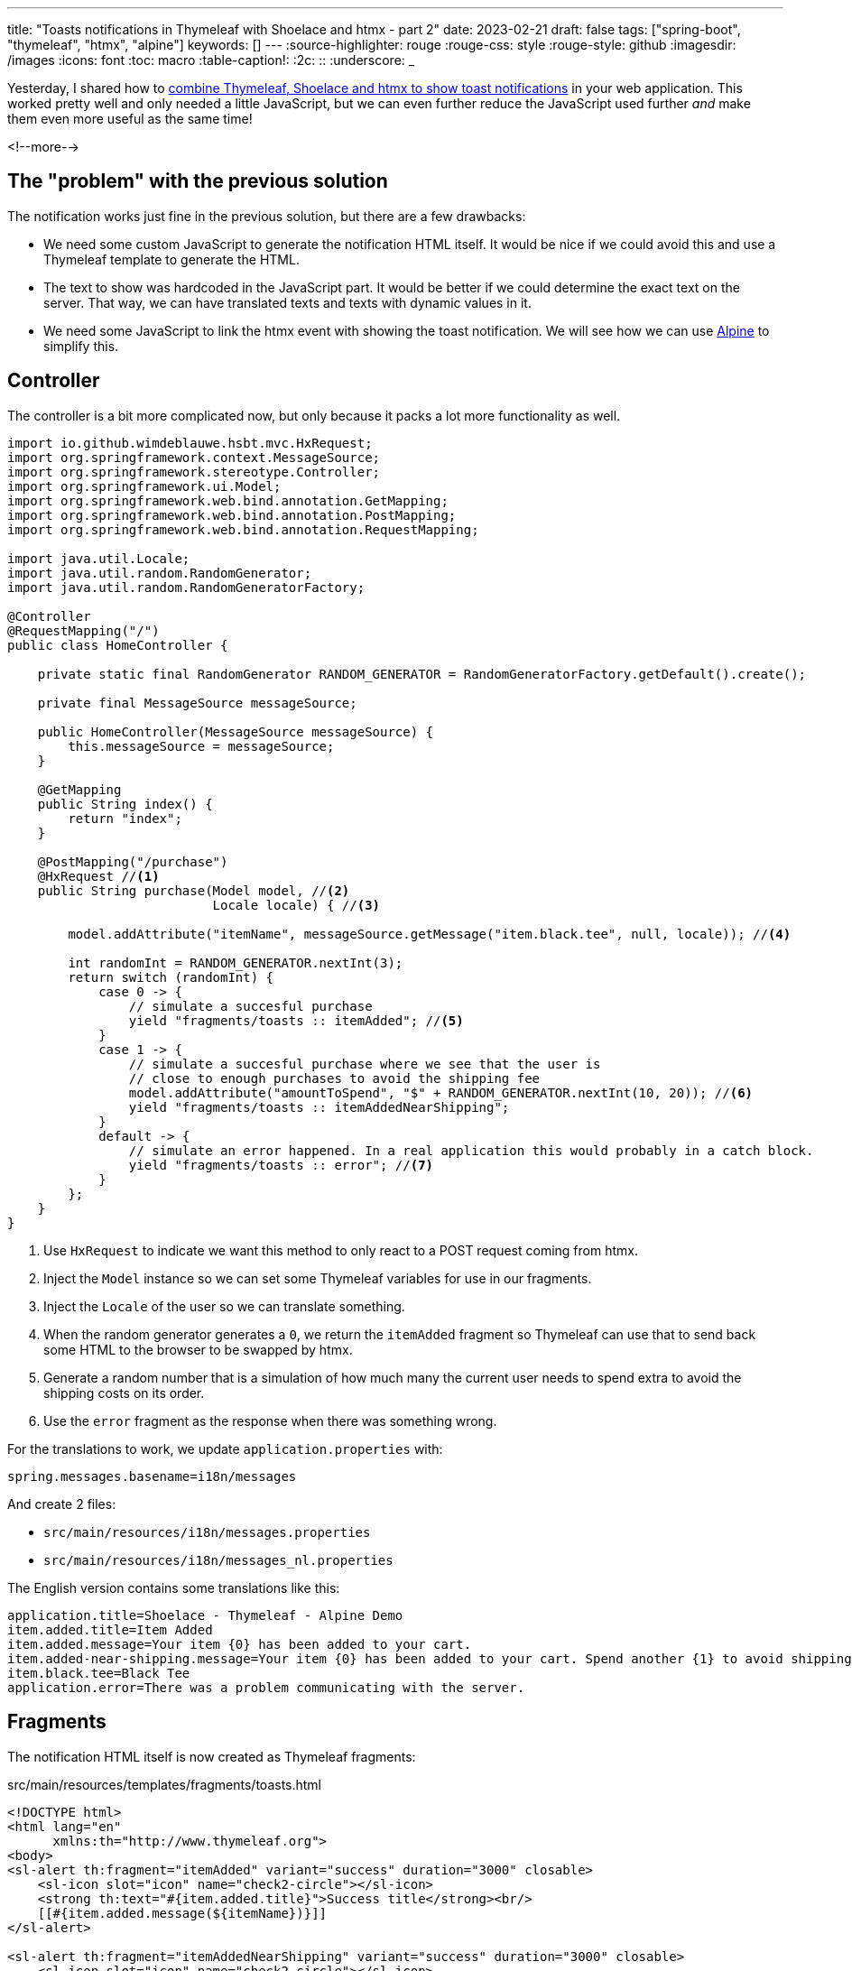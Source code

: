 ---
title: "Toasts notifications in Thymeleaf with Shoelace and htmx - part 2"
date: 2023-02-21
draft: false
tags: ["spring-boot", "thymeleaf", "htmx", "alpine"]
keywords: []
---
:source-highlighter: rouge
:rouge-css: style
:rouge-style: github
:imagesdir: /images
:icons: font
:toc: macro
:table-caption!:
:2c: ::
:underscore: _

Yesterday, I shared how to https://www.wimdeblauwe.com/blog/2023/02/20/toasts-notifications-in-thymeleaf-with-shoelace-and-htmx/[combine Thymeleaf, Shoelace and htmx to show toast notifications] in your web application.
This worked pretty well and only needed a little JavaScript, but we can even further reduce the JavaScript used further _and_ make them even more useful as the same time!

<!--more-->

== The "problem" with the previous solution

The notification works just fine in the previous solution, but there are a few drawbacks:

* We need some custom JavaScript to generate the notification HTML itself.
It would be nice if we could avoid this and use a Thymeleaf template to generate the HTML.
* The text to show was hardcoded in the JavaScript part.
It would be better if we could determine the exact text on the server. That way, we can have translated texts and texts with dynamic values in it.
* We need some JavaScript to link the htmx event with showing the toast notification. We will see how we can use https://alpinejs.dev/[Alpine] to simplify this.

== Controller

The controller is a bit more complicated now, but only because it packs a lot more functionality as well.

[source,java]
----
import io.github.wimdeblauwe.hsbt.mvc.HxRequest;
import org.springframework.context.MessageSource;
import org.springframework.stereotype.Controller;
import org.springframework.ui.Model;
import org.springframework.web.bind.annotation.GetMapping;
import org.springframework.web.bind.annotation.PostMapping;
import org.springframework.web.bind.annotation.RequestMapping;

import java.util.Locale;
import java.util.random.RandomGenerator;
import java.util.random.RandomGeneratorFactory;

@Controller
@RequestMapping("/")
public class HomeController {

    private static final RandomGenerator RANDOM_GENERATOR = RandomGeneratorFactory.getDefault().create();

    private final MessageSource messageSource;

    public HomeController(MessageSource messageSource) {
        this.messageSource = messageSource;
    }

    @GetMapping
    public String index() {
        return "index";
    }

    @PostMapping("/purchase")
    @HxRequest //<.>
    public String purchase(Model model, //<.>
                           Locale locale) { //<.>

        model.addAttribute("itemName", messageSource.getMessage("item.black.tee", null, locale)); //<.>

        int randomInt = RANDOM_GENERATOR.nextInt(3);
        return switch (randomInt) {
            case 0 -> {
                // simulate a succesful purchase
                yield "fragments/toasts :: itemAdded"; //<.>
            }
            case 1 -> {
                // simulate a succesful purchase where we see that the user is
                // close to enough purchases to avoid the shipping fee
                model.addAttribute("amountToSpend", "$" + RANDOM_GENERATOR.nextInt(10, 20)); //<.>
                yield "fragments/toasts :: itemAddedNearShipping";
            }
            default -> {
                // simulate an error happened. In a real application this would probably in a catch block.
                yield "fragments/toasts :: error"; //<.>
            }
        };
    }
}
----
<.> Use `HxRequest` to indicate we want this method to only react to a POST request coming from htmx.
<.> Inject the `Model` instance so we can set some Thymeleaf variables for use in our fragments.
<.> Inject the `Locale` of the user so we can translate something.
<.> When the random generator generates a `0`, we return the `itemAdded` fragment so Thymeleaf can use that to send back some HTML to the browser to be swapped by htmx.
<.> Generate a random number that is a simulation of how much many the current user needs to spend extra to avoid the shipping costs on its order.
<.> Use the `error` fragment as the response when there was something wrong.

For the translations to work, we update `application.properties` with:

[source,properties]
----
spring.messages.basename=i18n/messages
----

And create 2 files:

* `src/main/resources/i18n/messages.properties`
* `src/main/resources/i18n/messages_nl.properties`

The English version contains some translations like this:

[source,properties]
----
application.title=Shoelace - Thymeleaf - Alpine Demo
item.added.title=Item Added
item.added.message=Your item {0} has been added to your cart.
item.added-near-shipping.message=Your item {0} has been added to your cart. Spend another {1} to avoid shipping costs!
item.black.tee=Black Tee
application.error=There was a problem communicating with the server.
----

== Fragments

The notification HTML itself is now created as Thymeleaf fragments:

[source,html]
.src/main/resources/templates/fragments/toasts.html
----
<!DOCTYPE html>
<html lang="en"
      xmlns:th="http://www.thymeleaf.org">
<body>
<sl-alert th:fragment="itemAdded" variant="success" duration="3000" closable>
    <sl-icon slot="icon" name="check2-circle"></sl-icon>
    <strong th:text="#{item.added.title}">Success title</strong><br/>
    [[#{item.added.message(${itemName})}]]
</sl-alert>

<sl-alert th:fragment="itemAddedNearShipping" variant="success" duration="3000" closable>
    <sl-icon slot="icon" name="check2-circle"></sl-icon>
    <strong th:text="#{item.added.title}">Success title</strong><br/>
    [[#{item.added-near-shipping.message(${itemName}, ${amountToSpend})}]]
</sl-alert>

<sl-alert th:fragment="error" id="htmx-error-toast" variant="danger" duration="3000" closable>
    <sl-icon slot="icon" name="exclamation-octagon"></sl-icon>
    <strong>Error</strong><br/>
    There was a problem communicating with the server.
</sl-alert>
</body>
</html>
----

We can see the 3 fragments `itemAdded`, `itemAddedNearShipping` and `error`.
We use the `#{...}` construct to read from the translation files.

The `[[#{item.added.message(${itemName})}]]` construct might need some explanation:

* `[[..]]`: allows to inline some Thymeleaf code
* `item.added.message` is the translation key. The value of that has a variable (Using `{0}` notation).
* We pass in the value of `${itemName}` (which is set in the `Model` in our controller) to the translation.

Read more about all the string concatenation options at https://www.wimdeblauwe.com/blog/2021/01/11/string-concatenation-with-thymeleaf/[String concatenation with Thymeleaf].

== Putting it all together

In the `index.html`, we will add htmx attributes to the `<form>` that powers the button:

[source,html]
----
<form method="post"
      hx:post="@{/purchase}"
      hx-swap="beforeend" <!--.-->
      hx-target="#toast-stack"><!--.-->
    ...
    <button type="submit"
            class="...">
        Add to cart
    </button>
</form>
----
<.> Swap the HTML that gets returned from the `/purchase` endpoint just before the end of whatever `hx-target` points at.
<.> Point at `toast-stack` to append the notification HTML that returns.

Somewhere on the page, put the `toast-stack`.
It does not matter really where as this will not be visible anyway. I have put it at end of the main fragment:

[source,html]
----
<div layout:fragment="content" x-data> <!--.-->
    ...
    <div id="toast-stack"
         x-on:htmx:after-swap.camel="$event.detail.elt.lastChild.toast()">

    </div>
</div>
----
<.> Ensure Alpine is enabled for the whole `div`.

The real magic now comes from that single line of Alpine code `x-on:htmx:after-swap.camel="$event.detail.elt.lastChild.toast()"`:

* `x-on` allows to listen to an event that is sent in the browser
* htmx sends the `htmx:afterSwap` event whenever it has swapped something.
* `.camel` allows Alpine to listen for an event that is in camelcase by using kebab-case.
* `$event` is an Alpine magic variable to get a reference to the event.
* `$event.detail.elt` gives us access to the HTML element that sent out the event. In our case, this is the `toast-stack` itself.
* Since we use `beforeend` in the `hx-swap`, the HTML that comes back from the server will the the last child element of the toast stack. `lastChild` gives us easy access to that element.
* `toast()` is the function from Shoelace to display the notification as a toast message.

== Demo

If we now start everything, we get our random notifications:

image::{imagesdir}/2023/02/toast-notifications-alpine-en.png[align="left"]

We get the notification with the random amount in the message itself:

image::{imagesdir}/2023/02/toast-notifications-alpine-shipping-cost-en.png[align="left"]

If we set our browser to the `nl-NL` locale (You can do this in the 'Sensors' menu item of Chrome Developer Tools), we see the messages are properly translated:

image::{imagesdir}/2023/02/toast-notifications-alpine-nl.png[align="left"]

image::{imagesdir}/2023/02/toast-notifications-alpine-shipping-cost-nl.png[align="left"]

== Bonus: translate the message in JavaScript

With this setup, we don't need any custom JavaScript anymore to show the notifications coming back from the controller.
However, it is still possible that the browser sends out the request and no response comes back, or there was an exception that we did not handle in our controller.

To ensure we also show something to the user, we still need a bit of JavaScript like in https://www.wimdeblauwe.com/blog/2023/02/20/toasts-notifications-in-thymeleaf-with-shoelace-and-htmx/[part 1].

It does not mean we have to give up on a proper translation.
We can re-use the translation we have on the server like this:

[source,html]
----
<script layout:fragment="js-content" th:inline="javascript"> <!--.-->

    document.addEventListener('htmx:responseError', () => {
        notifyError(/*[[#{application.error}]]*/); //<.>
    });

    ...
</script>
----
<.> Indicate to Thymeleaf that this is a JavaScript fragment where you want to use Thymeleaf expressions.
<.> Use a string literal to get the translation of the `application.error` translation key.

When Thymeleaf rends the HTML page, the result will be:

[source,html]
----
<script layout:fragment="js-content" th:inline="javascript">

    document.addEventListener('htmx:responseError', () => {
        notifyError('There was a problem communicating with the server.');
    });

    ...
</script>
----

If the browser language is set to Dutch, it will render as:

[source,html]
----
<script layout:fragment="js-content" th:inline="javascript">

    document.addEventListener('htmx:responseError', () => {
        notifyError('Er was een communicatie probleem met de server.');
    });

    ...
</script>
----


== Conclusion

Shoelace, htmx and Alpine are a very powerful combination, given very nice results with minimal code.

See https://github.com/wimdeblauwe/blog-example-code/tree/master/shoelace-thymeleaf-alpine[shoelace-thymeleaf-alpine] on GitHub for the full sources of this example.

If you have any questions or remarks, feel free to post a comment at https://github.com/wimdeblauwe/wimdeblauwe.com/discussions[GitHub discussions].
